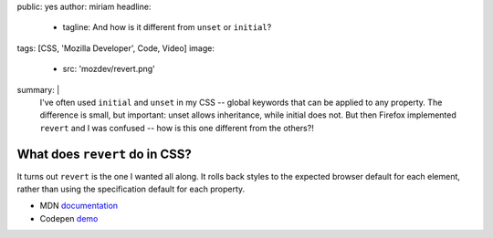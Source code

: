 public: yes
author: miriam
headline:
  - tagline: And how is it different from ``unset`` or ``initial``?
tags: [CSS, 'Mozilla Developer', Code, Video]
image:
  - src: 'mozdev/revert.png'
summary: |
  I've often used ``initial`` and ``unset`` in my CSS --
  global keywords that can be applied to any property.
  The difference is small, but important:
  unset allows inheritance,
  while initial does not.
  But then Firefox implemented ``revert`` and I was confused --
  how is this one different from the others?!


What does ``revert`` do in CSS?
===============================

.. callmacro:: content.macros.j2#video
  :embed: '<iframe width="560" height="315" src="https://www.youtube.com/embed/GAjoVRmipcU" frameborder="0" allow="accelerometer; autoplay; encrypted-media; gyroscope; picture-in-picture" allowfullscreen></iframe>'

  Revert takes user and user-agent styles into consideration

It turns out ``revert`` is the one I wanted all along.
It rolls back styles to the expected browser default for each element,
rather than using the specification default for each property.

- MDN `documentation <https://developer.mozilla.org/en-US/docs/Web/CSS/revert>`_
- Codepen `demo <https://codepen.io/mirisuzanne/pen/WVjNZP>`_

